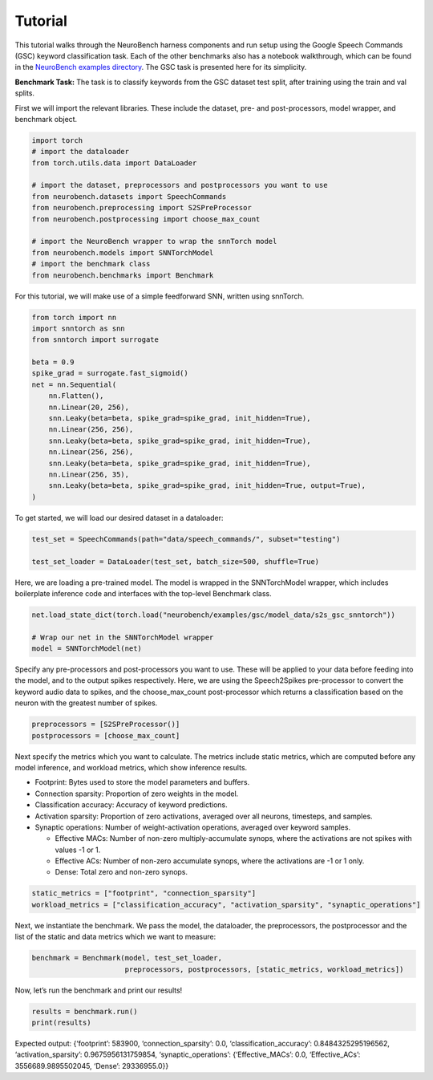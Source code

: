 ================
Tutorial
================

This tutorial walks through the NeuroBench harness components and run setup using the Google Speech Commands (GSC) keyword classification task.
Each of the other benchmarks also has a notebook walkthrough, which can be found in the `NeuroBench examples directory <https://github.com/NeuroBench/neurobench/tree/main/neurobench/examples>`_.
The GSC task is presented here for its simplicity.

**Benchmark Task:**
The task is to classify keywords from the GSC dataset test split, after
training using the train and val splits.

First we will import the relevant libraries. These include the dataset,
pre- and post-processors, model wrapper, and benchmark object.

.. code:: python

    import torch
    # import the dataloader
    from torch.utils.data import DataLoader
    
    # import the dataset, preprocessors and postprocessors you want to use
    from neurobench.datasets import SpeechCommands
    from neurobench.preprocessing import S2SPreProcessor
    from neurobench.postprocessing import choose_max_count
    
    # import the NeuroBench wrapper to wrap the snnTorch model
    from neurobench.models import SNNTorchModel
    # import the benchmark class
    from neurobench.benchmarks import Benchmark

For this tutorial, we will make use of a simple feedforward SNN, written
using snnTorch.

.. code:: python

    from torch import nn
    import snntorch as snn
    from snntorch import surrogate
    
    beta = 0.9
    spike_grad = surrogate.fast_sigmoid()
    net = nn.Sequential(
        nn.Flatten(),
        nn.Linear(20, 256),
        snn.Leaky(beta=beta, spike_grad=spike_grad, init_hidden=True),
        nn.Linear(256, 256),
        snn.Leaky(beta=beta, spike_grad=spike_grad, init_hidden=True),
        nn.Linear(256, 256),
        snn.Leaky(beta=beta, spike_grad=spike_grad, init_hidden=True),
        nn.Linear(256, 35),
        snn.Leaky(beta=beta, spike_grad=spike_grad, init_hidden=True, output=True),
    )

To get started, we will load our desired dataset in a dataloader:

.. code:: python

    test_set = SpeechCommands(path="data/speech_commands/", subset="testing")
    
    test_set_loader = DataLoader(test_set, batch_size=500, shuffle=True)

Here, we are loading a pre-trained model. The model is wrapped in the
SNNTorchModel wrapper, which includes boilerplate inference code and
interfaces with the top-level Benchmark class.

.. code:: python

    net.load_state_dict(torch.load("neurobench/examples/gsc/model_data/s2s_gsc_snntorch"))
    
    # Wrap our net in the SNNTorchModel wrapper
    model = SNNTorchModel(net)

Specify any pre-processors and post-processors you want to use. These
will be applied to your data before feeding into the model, and to the
output spikes respectively. Here, we are using the Speech2Spikes
pre-processor to convert the keyword audio data to spikes, and the
choose_max_count post-processor which returns a classification based on
the neuron with the greatest number of spikes.

.. code:: python

    preprocessors = [S2SPreProcessor()]
    postprocessors = [choose_max_count]

Next specify the metrics which you want to calculate. The metrics
include static metrics, which are computed before any model inference,
and workload metrics, which show inference results.

-  Footprint: Bytes used to store the model parameters and buffers.
-  Connection sparsity: Proportion of zero weights in the model.
-  Classification accuracy: Accuracy of keyword predictions.
-  Activation sparsity: Proportion of zero activations, averaged over
   all neurons, timesteps, and samples.
-  Synaptic operations: Number of weight-activation operations, averaged
   over keyword samples.

   -  Effective MACs: Number of non-zero multiply-accumulate synops,
      where the activations are not spikes with values -1 or 1.
   -  Effective ACs: Number of non-zero accumulate synops, where the
      activations are -1 or 1 only.
   -  Dense: Total zero and non-zero synops.

.. code:: python

    static_metrics = ["footprint", "connection_sparsity"]
    workload_metrics = ["classification_accuracy", "activation_sparsity", "synaptic_operations"]

Next, we instantiate the benchmark. We pass the model, the dataloader,
the preprocessors, the postprocessor and the list of the static and data
metrics which we want to measure:

.. code:: python

    benchmark = Benchmark(model, test_set_loader, 
                          preprocessors, postprocessors, [static_metrics, workload_metrics])

Now, let’s run the benchmark and print our results!

.. code:: python

    results = benchmark.run()
    print(results)

Expected output: {‘footprint’: 583900, ‘connection_sparsity’: 0.0,
‘classification_accuracy’: 0.8484325295196562, ‘activation_sparsity’:
0.9675956131759854, ‘synaptic_operations’: {‘Effective_MACs’: 0.0,
‘Effective_ACs’: 3556689.9895502045, ‘Dense’: 29336955.0}}